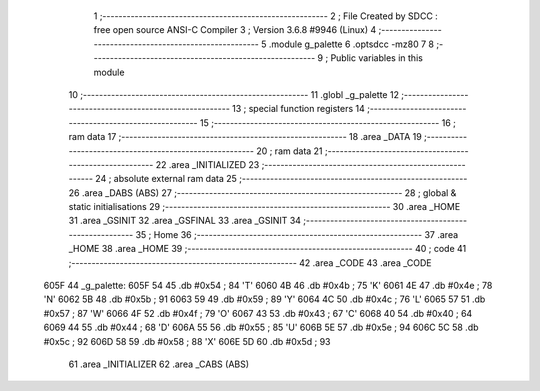                               1 ;--------------------------------------------------------
                              2 ; File Created by SDCC : free open source ANSI-C Compiler
                              3 ; Version 3.6.8 #9946 (Linux)
                              4 ;--------------------------------------------------------
                              5 	.module g_palette
                              6 	.optsdcc -mz80
                              7 	
                              8 ;--------------------------------------------------------
                              9 ; Public variables in this module
                             10 ;--------------------------------------------------------
                             11 	.globl _g_palette
                             12 ;--------------------------------------------------------
                             13 ; special function registers
                             14 ;--------------------------------------------------------
                             15 ;--------------------------------------------------------
                             16 ; ram data
                             17 ;--------------------------------------------------------
                             18 	.area _DATA
                             19 ;--------------------------------------------------------
                             20 ; ram data
                             21 ;--------------------------------------------------------
                             22 	.area _INITIALIZED
                             23 ;--------------------------------------------------------
                             24 ; absolute external ram data
                             25 ;--------------------------------------------------------
                             26 	.area _DABS (ABS)
                             27 ;--------------------------------------------------------
                             28 ; global & static initialisations
                             29 ;--------------------------------------------------------
                             30 	.area _HOME
                             31 	.area _GSINIT
                             32 	.area _GSFINAL
                             33 	.area _GSINIT
                             34 ;--------------------------------------------------------
                             35 ; Home
                             36 ;--------------------------------------------------------
                             37 	.area _HOME
                             38 	.area _HOME
                             39 ;--------------------------------------------------------
                             40 ; code
                             41 ;--------------------------------------------------------
                             42 	.area _CODE
                             43 	.area _CODE
   605F                      44 _g_palette:
   605F 54                   45 	.db #0x54	; 84	'T'
   6060 4B                   46 	.db #0x4b	; 75	'K'
   6061 4E                   47 	.db #0x4e	; 78	'N'
   6062 5B                   48 	.db #0x5b	; 91
   6063 59                   49 	.db #0x59	; 89	'Y'
   6064 4C                   50 	.db #0x4c	; 76	'L'
   6065 57                   51 	.db #0x57	; 87	'W'
   6066 4F                   52 	.db #0x4f	; 79	'O'
   6067 43                   53 	.db #0x43	; 67	'C'
   6068 40                   54 	.db #0x40	; 64
   6069 44                   55 	.db #0x44	; 68	'D'
   606A 55                   56 	.db #0x55	; 85	'U'
   606B 5E                   57 	.db #0x5e	; 94
   606C 5C                   58 	.db #0x5c	; 92
   606D 58                   59 	.db #0x58	; 88	'X'
   606E 5D                   60 	.db #0x5d	; 93
                             61 	.area _INITIALIZER
                             62 	.area _CABS (ABS)
